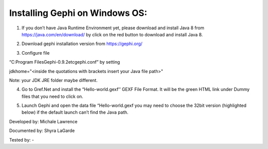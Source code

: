Installing Gephi on Windows OS:
=============

1. If you don’t have Java Runtime Environment yet, please download and install Java 8 from https://java.com/en/download/ by click on the red button to download and install Java 8. 

.. image:: ../images/GephiWindow1.png
    :width: 480px
    :align: center
    :height: 400px
    :alt: Verify python installation

2. Download gephi installation version from https://gephi.org/

.. image:: ../images/GephiWindow2.png
    :width: 480px
    :align: center
    :height: 400px
    :alt: Verify python installation

3. Configure file 

“C:\Program Files\Gephi-0.9.2\etc\gephi.conf” by setting 

jdkhome="<inside the quotations with brackets insert your Java file path>" 

Note: your JDK JRE folder maybe different. 

.. image:: ../images/GephiWindow3.png
    :width: 480px
    :align: center
    :height: 400px
    :alt: Verify python installation

4. Go to Gref.Net and install the “Hello-world.gexf’’ GEXF File Format. It will be the green HTML link  under Dummy files that you need to click on.

.. image:: ../images/GephiWindow4.png
    :width: 480px
    :align: center
    :height: 400px
    :alt: Verify python installation
    
5.	Launch Gephi and open the data file “Hello-world.gexf you may need to choose the 32bit version (highlighted below) if the default launch can’t find the Java path.
   
.. image:: ../images/GephiWindow5.png
    :width: 480px
    :align: center
    :height: 400px
    :alt: Verify python installation
    
    It should look like something similar to this. If you press the T at the bottom left-hand corner. It will print out the text "Hello World” at the nodes.

.. image:: ../images/GephiWindow6.png
    :width: 480px
    :align: center
    :height: 400px
    :alt: Verify python installation




Developed by: Michale Lawrence 

Documented by: Shyra LaGarde

Tested by: -
